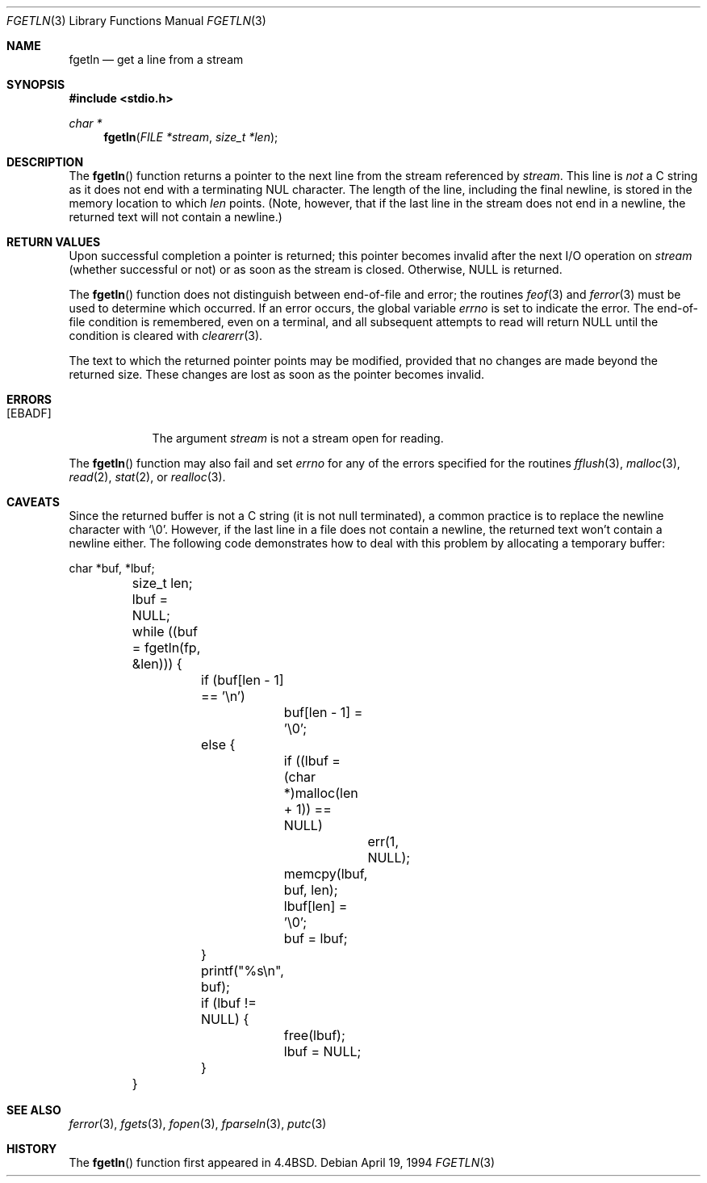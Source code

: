 .\"	$OpenBSD: fgetln.3,v 1.8 2000/12/24 00:30:57 aaron Exp $
.\"
.\" Copyright (c) 1990, 1991, 1993
.\"	The Regents of the University of California.  All rights reserved.
.\"
.\" Redistribution and use in source and binary forms, with or without
.\" modification, are permitted provided that the following conditions
.\" are met:
.\" 1. Redistributions of source code must retain the above copyright
.\"    notice, this list of conditions and the following disclaimer.
.\" 2. Redistributions in binary form must reproduce the above copyright
.\"    notice, this list of conditions and the following disclaimer in the
.\"    documentation and/or other materials provided with the distribution.
.\" 3. All advertising materials mentioning features or use of this software
.\"    must display the following acknowledgement:
.\"	This product includes software developed by the University of
.\"	California, Berkeley and its contributors.
.\" 4. Neither the name of the University nor the names of its contributors
.\"    may be used to endorse or promote products derived from this software
.\"    without specific prior written permission.
.\"
.\" THIS SOFTWARE IS PROVIDED BY THE REGENTS AND CONTRIBUTORS ``AS IS'' AND
.\" ANY EXPRESS OR IMPLIED WARRANTIES, INCLUDING, BUT NOT LIMITED TO, THE
.\" IMPLIED WARRANTIES OF MERCHANTABILITY AND FITNESS FOR A PARTICULAR PURPOSE
.\" ARE DISCLAIMED.  IN NO EVENT SHALL THE REGENTS OR CONTRIBUTORS BE LIABLE
.\" FOR ANY DIRECT, INDIRECT, INCIDENTAL, SPECIAL, EXEMPLARY, OR CONSEQUENTIAL
.\" DAMAGES (INCLUDING, BUT NOT LIMITED TO, PROCUREMENT OF SUBSTITUTE GOODS
.\" OR SERVICES; LOSS OF USE, DATA, OR PROFITS; OR BUSINESS INTERRUPTION)
.\" HOWEVER CAUSED AND ON ANY THEORY OF LIABILITY, WHETHER IN CONTRACT, STRICT
.\" LIABILITY, OR TORT (INCLUDING NEGLIGENCE OR OTHERWISE) ARISING IN ANY WAY
.\" OUT OF THE USE OF THIS SOFTWARE, EVEN IF ADVISED OF THE POSSIBILITY OF
.\" SUCH DAMAGE.
.\"
.Dd April 19, 1994
.Dt FGETLN 3
.Os
.Sh NAME
.Nm fgetln
.Nd get a line from a stream
.Sh SYNOPSIS
.Fd #include <stdio.h>
.Ft char *
.Fn fgetln "FILE *stream" "size_t *len"
.Sh DESCRIPTION
The
.Fn fgetln
function returns a pointer to the next line from the stream referenced by
.Fa stream .
This line is
.Em not
a C string as it does not end with a terminating
.Tn NUL
character.
The length of the line, including the final newline,
is stored in the memory location to which
.Fa len
points.
(Note, however, that if the last line in the stream does not end in a newline,
the returned text will not contain a newline.)
.Sh RETURN VALUES
Upon successful completion a pointer is returned;
this pointer becomes invalid after the next
.Tn I/O
operation on
.Fa stream
(whether successful or not)
or as soon as the stream is closed.
Otherwise,
.Dv NULL
is returned.
.Pp
The
.Fn fgetln
function does not distinguish between end-of-file and error; the routines
.Xr feof 3
and
.Xr ferror 3
must be used
to determine which occurred.
If an error occurs, the global variable
.Va errno
is set to indicate the error.
The end-of-file condition is remembered, even on a terminal, and all
subsequent attempts to read will return
.Dv NULL
until the condition is
cleared with
.Xr clearerr 3 .
.Pp
The text to which the returned pointer points may be modified,
provided that no changes are made beyond the returned size.
These changes are lost as soon as the pointer becomes invalid.
.Sh ERRORS
.Bl -tag -width [EBADF]
.It Bq Er EBADF
The argument
.Fa stream
is not a stream open for reading.
.El
.Pp
The
.Fn fgetln
function may also fail and set
.Va errno
for any of the errors specified for the routines
.Xr fflush 3 ,
.Xr malloc 3 ,
.Xr read 2 ,
.Xr stat 2 ,
or
.Xr realloc 3 .
.Sh CAVEATS
Since the returned buffer is not a C string (it is not null terminated), a
common practice is to replace the newline character with
.Sq \e0 .
However, if the last line in a file does not contain a newline,
the returned text won't contain a newline either.
The following code demonstrates how to deal with this problem by allocating a
temporary buffer:
.Bd -literal
	char *buf, *lbuf;
	size_t len;

	lbuf = NULL;
	while ((buf = fgetln(fp, &len))) {
		if (buf[len - 1] == '\en')
			buf[len - 1] = '\e0';
		else {
			if ((lbuf = (char *)malloc(len + 1)) == NULL)
				err(1, NULL);
			memcpy(lbuf, buf, len);
			lbuf[len] = '\e0';
			buf = lbuf;
		}
		printf("%s\en", buf);

		if (lbuf != NULL) {
			free(lbuf);
			lbuf = NULL;
		}
	}
.Ed
.Sh SEE ALSO
.Xr ferror 3 ,
.Xr fgets 3 ,
.Xr fopen 3 ,
.Xr fparseln 3 ,
.Xr putc 3
.Sh HISTORY
The
.Fn fgetln
function first appeared in
.Bx 4.4 .
